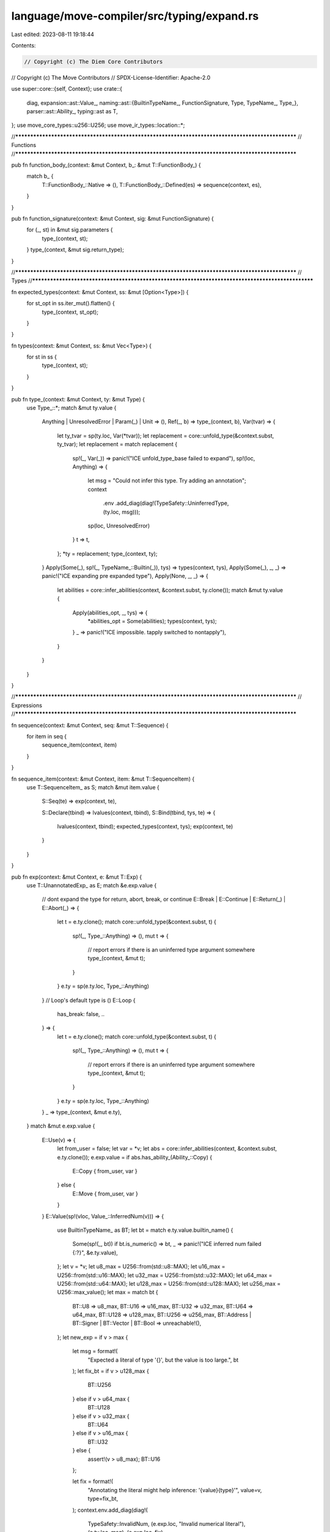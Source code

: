 language/move-compiler/src/typing/expand.rs
===========================================

Last edited: 2023-08-11 19:18:44

Contents:

.. code-block:: rs

    // Copyright (c) The Diem Core Contributors
// Copyright (c) The Move Contributors
// SPDX-License-Identifier: Apache-2.0

use super::core::{self, Context};
use crate::{
    diag,
    expansion::ast::Value_,
    naming::ast::{BuiltinTypeName_, FunctionSignature, Type, TypeName_, Type_},
    parser::ast::Ability_,
    typing::ast as T,
};
use move_core_types::u256::U256;
use move_ir_types::location::*;

//**************************************************************************************************
// Functions
//**************************************************************************************************

pub fn function_body_(context: &mut Context, b_: &mut T::FunctionBody_) {
    match b_ {
        T::FunctionBody_::Native => (),
        T::FunctionBody_::Defined(es) => sequence(context, es),
    }
}

pub fn function_signature(context: &mut Context, sig: &mut FunctionSignature) {
    for (_, st) in &mut sig.parameters {
        type_(context, st);
    }
    type_(context, &mut sig.return_type);
}

//**************************************************************************************************
// Types
//**************************************************************************************************

fn expected_types(context: &mut Context, ss: &mut [Option<Type>]) {
    for st_opt in ss.iter_mut().flatten() {
        type_(context, st_opt);
    }
}

fn types(context: &mut Context, ss: &mut Vec<Type>) {
    for st in ss {
        type_(context, st);
    }
}

pub fn type_(context: &mut Context, ty: &mut Type) {
    use Type_::*;
    match &mut ty.value {
        Anything | UnresolvedError | Param(_) | Unit => (),
        Ref(_, b) => type_(context, b),
        Var(tvar) => {
            let ty_tvar = sp(ty.loc, Var(*tvar));
            let replacement = core::unfold_type(&context.subst, ty_tvar);
            let replacement = match replacement {
                sp!(_, Var(_)) => panic!("ICE unfold_type_base failed to expand"),
                sp!(loc, Anything) => {
                    let msg = "Could not infer this type. Try adding an annotation";
                    context
                        .env
                        .add_diag(diag!(TypeSafety::UninferredType, (ty.loc, msg)));
                    sp(loc, UnresolvedError)
                }
                t => t,
            };
            *ty = replacement;
            type_(context, ty);
        }
        Apply(Some(_), sp!(_, TypeName_::Builtin(_)), tys) => types(context, tys),
        Apply(Some(_), _, _) => panic!("ICE expanding pre expanded type"),
        Apply(None, _, _) => {
            let abilities = core::infer_abilities(context, &context.subst, ty.clone());
            match &mut ty.value {
                Apply(abilities_opt, _, tys) => {
                    *abilities_opt = Some(abilities);
                    types(context, tys);
                }
                _ => panic!("ICE impossible. tapply switched to nontapply"),
            }
        }
    }
}

//**************************************************************************************************
// Expressions
//**************************************************************************************************

fn sequence(context: &mut Context, seq: &mut T::Sequence) {
    for item in seq {
        sequence_item(context, item)
    }
}

fn sequence_item(context: &mut Context, item: &mut T::SequenceItem) {
    use T::SequenceItem_ as S;
    match &mut item.value {
        S::Seq(te) => exp(context, te),

        S::Declare(tbind) => lvalues(context, tbind),
        S::Bind(tbind, tys, te) => {
            lvalues(context, tbind);
            expected_types(context, tys);
            exp(context, te)
        }
    }
}

pub fn exp(context: &mut Context, e: &mut T::Exp) {
    use T::UnannotatedExp_ as E;
    match &e.exp.value {
        // dont expand the type for return, abort, break, or continue
        E::Break | E::Continue | E::Return(_) | E::Abort(_) => {
            let t = e.ty.clone();
            match core::unfold_type(&context.subst, t) {
                sp!(_, Type_::Anything) => (),
                mut t => {
                    // report errors if there is an uninferred type argument somewhere
                    type_(context, &mut t);
                }
            }
            e.ty = sp(e.ty.loc, Type_::Anything)
        }
        // Loop's default type is ()
        E::Loop {
            has_break: false, ..
        } => {
            let t = e.ty.clone();
            match core::unfold_type(&context.subst, t) {
                sp!(_, Type_::Anything) => (),
                mut t => {
                    // report errors if there is an uninferred type argument somewhere
                    type_(context, &mut t);
                }
            }
            e.ty = sp(e.ty.loc, Type_::Anything)
        }
        _ => type_(context, &mut e.ty),
    }
    match &mut e.exp.value {
        E::Use(v) => {
            let from_user = false;
            let var = *v;
            let abs = core::infer_abilities(context, &context.subst, e.ty.clone());
            e.exp.value = if abs.has_ability_(Ability_::Copy) {
                E::Copy { from_user, var }
            } else {
                E::Move { from_user, var }
            }
        }
        E::Value(sp!(vloc, Value_::InferredNum(v))) => {
            use BuiltinTypeName_ as BT;
            let bt = match e.ty.value.builtin_name() {
                Some(sp!(_, bt)) if bt.is_numeric() => bt,
                _ => panic!("ICE inferred num failed {:?}", &e.ty.value),
            };
            let v = *v;
            let u8_max = U256::from(std::u8::MAX);
            let u16_max = U256::from(std::u16::MAX);
            let u32_max = U256::from(std::u32::MAX);
            let u64_max = U256::from(std::u64::MAX);
            let u128_max = U256::from(std::u128::MAX);
            let u256_max = U256::max_value();
            let max = match bt {
                BT::U8 => u8_max,
                BT::U16 => u16_max,
                BT::U32 => u32_max,
                BT::U64 => u64_max,
                BT::U128 => u128_max,
                BT::U256 => u256_max,
                BT::Address | BT::Signer | BT::Vector | BT::Bool => unreachable!(),
            };
            let new_exp = if v > max {
                let msg = format!(
                    "Expected a literal of type '{}', but the value is too large.",
                    bt
                );
                let fix_bt = if v > u128_max {
                    BT::U256
                } else if v > u64_max {
                    BT::U128
                } else if v > u32_max {
                    BT::U64
                } else if v > u16_max {
                    BT::U32
                } else {
                    assert!(v > u8_max);
                    BT::U16
                };

                let fix = format!(
                    "Annotating the literal might help inference: '{value}{type}'",
                    value=v,
                    type=fix_bt,
                );
                context.env.add_diag(diag!(
                    TypeSafety::InvalidNum,
                    (e.exp.loc, "Invalid numerical literal"),
                    (e.ty.loc, msg),
                    (e.exp.loc, fix),
                ));
                E::UnresolvedError
            } else {
                let value_ = match bt {
                    BT::U8 => Value_::U8(v.down_cast_lossy()),
                    BT::U16 => Value_::U16(v.down_cast_lossy()),
                    BT::U32 => Value_::U32(v.down_cast_lossy()),
                    BT::U64 => Value_::U64(v.down_cast_lossy()),
                    BT::U128 => Value_::U128(v.down_cast_lossy()),
                    BT::U256 => Value_::U256(v),
                    BT::Address | BT::Signer | BT::Vector | BT::Bool => unreachable!(),
                };
                E::Value(sp(*vloc, value_))
            };
            e.exp.value = new_exp;
        }

        E::Spec(_, used_locals) => used_locals.values_mut().for_each(|ty| type_(context, ty)),

        E::Unit { .. }
        | E::Value(_)
        | E::Constant(_, _)
        | E::Move { .. }
        | E::Copy { .. }
        | E::BorrowLocal(_, _)
        | E::Break
        | E::Continue
        | E::UnresolvedError => (),

        E::ModuleCall(call) => module_call(context, call),
        E::Builtin(b, args) => {
            builtin_function(context, b);
            exp(context, args);
        }
        E::Vector(_vec_loc, _n, ty_arg, args) => {
            type_(context, ty_arg);
            exp(context, args);
        }

        E::IfElse(eb, et, ef) => {
            exp(context, eb);
            exp(context, et);
            exp(context, ef);
        }
        E::While(eb, eloop) => {
            exp(context, eb);
            exp(context, eloop);
        }
        E::Loop { body: eloop, .. } => exp(context, eloop),
        E::Block(seq) => sequence(context, seq),
        E::Assign(assigns, tys, er) => {
            lvalues(context, assigns);
            expected_types(context, tys);
            exp(context, er);
        }

        E::Return(er)
        | E::Abort(er)
        | E::Dereference(er)
        | E::UnaryExp(_, er)
        | E::Borrow(_, er, _)
        | E::TempBorrow(_, er) => exp(context, er),
        E::Mutate(el, er) => {
            exp(context, el);
            exp(context, er)
        }
        E::BinopExp(el, _, operand_ty, er) => {
            exp(context, el);
            exp(context, er);
            type_(context, operand_ty);
        }

        E::Pack(_, _, bs, fields) => {
            types(context, bs);
            for (_, _, (_, (bt, fe))) in fields.iter_mut() {
                type_(context, bt);
                exp(context, fe)
            }
        }
        E::ExpList(el) => exp_list(context, el),
        E::Cast(el, rhs_ty) | E::Annotate(el, rhs_ty) => {
            exp(context, el);
            type_(context, rhs_ty);
        }
    }
}

fn lvalues(context: &mut Context, binds: &mut T::LValueList) {
    for b in &mut binds.value {
        lvalue(context, b)
    }
}

fn lvalue(context: &mut Context, b: &mut T::LValue) {
    use T::LValue_ as L;
    match &mut b.value {
        L::Ignore => (),
        L::Var(_, ty) => {
            type_(context, ty);
        }
        L::BorrowUnpack(_, _, _, bts, fields) | L::Unpack(_, _, bts, fields) => {
            types(context, bts);
            for (_, _, (_, (bt, innerb))) in fields.iter_mut() {
                type_(context, bt);
                lvalue(context, innerb)
            }
        }
    }
}

fn module_call(context: &mut Context, call: &mut T::ModuleCall) {
    types(context, &mut call.type_arguments);
    exp(context, &mut call.arguments);
    types(context, &mut call.parameter_types)
}

fn builtin_function(context: &mut Context, b: &mut T::BuiltinFunction) {
    use T::BuiltinFunction_ as B;
    match &mut b.value {
        B::MoveTo(bt)
        | B::MoveFrom(bt)
        | B::BorrowGlobal(_, bt)
        | B::Exists(bt)
        | B::Freeze(bt) => {
            type_(context, bt);
        }
        B::Assert(_) => (),
    }
}

fn exp_list(context: &mut Context, items: &mut Vec<T::ExpListItem>) {
    for item in items {
        exp_list_item(context, item)
    }
}

fn exp_list_item(context: &mut Context, item: &mut T::ExpListItem) {
    use T::ExpListItem as I;
    match item {
        I::Single(e, st) => {
            exp(context, e);
            type_(context, st);
        }
        I::Splat(_, e, ss) => {
            exp(context, e);
            types(context, ss);
        }
    }
}


